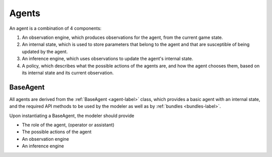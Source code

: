 .. agents:

Agents
==================

An agent is a combination of 4 components:

1. An observation engine, which produces observations for the agent, from the current game state.
2. An internal state, which is used to store parameters that belong to the agent and that are susceptible of being updated by the agent.
3. An inference engine, which uses observations to update the agent's internal state.
4. A policy, which describes what the possible actions of the agents are, and how the agent chooses them, based on its internal state and its current observation.


.. tikz:: Agent structure
    :include: tikz/agent.tikz
    :xscale: 100
    :align: center



BaseAgent
-----------------

All agents are derived from the :ref:`BaseAgent <agent-label>` class, which provides a basic agent with an internal state, and the required API methods to be used by the modeler as well as by :ref:`bundles <bundles-label>`.

Upon instantiating a BaseAgent, the modeler should provide

* The role of the agent, (operator or assistant)
* The possible actions of the agent
* An observation engine
* An inference engine
